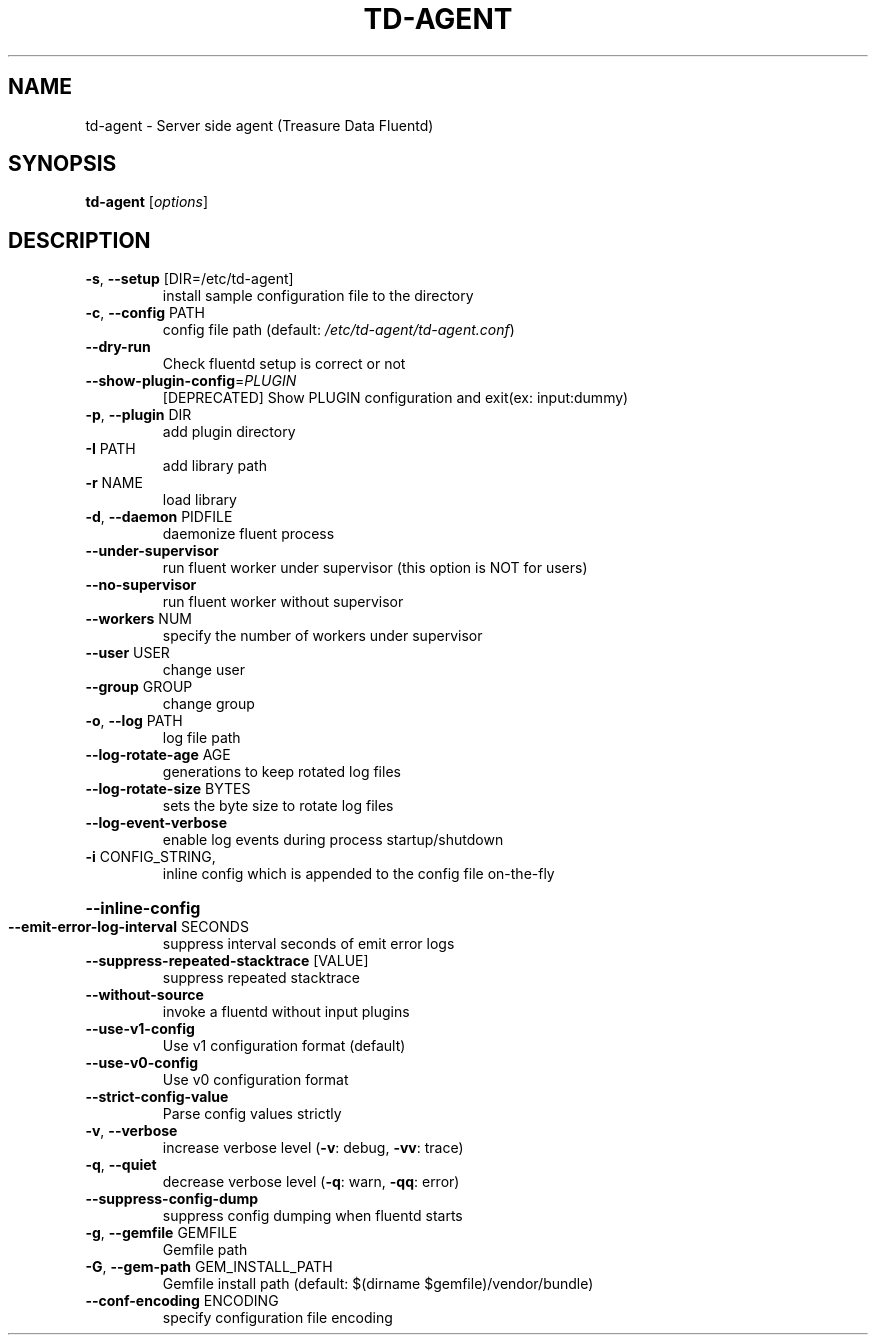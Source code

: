 .\" DO NOT MODIFY THIS FILE!  It was generated by help2man 1.47.15.
.TH TD-AGENT "1" "May 2020" "td-agent 1.10.2" "TD-AGENT"
.SH NAME
td-agent \- Server side agent (Treasure Data Fluentd)
.SH SYNOPSIS
.B td-agent
[\fI\,options\/\fR]
.SH DESCRIPTION
.TP
\fB\-s\fR, \fB\-\-setup\fR [DIR=/etc/td\-agent]
install sample configuration file to the directory
.TP
\fB\-c\fR, \fB\-\-config\fR PATH
config file path (default: \fI\,/etc/td\-agent/td\-agent.conf\/\fP)
.TP
\fB\-\-dry\-run\fR
Check fluentd setup is correct or not
.TP
\fB\-\-show\-plugin\-config\fR=\fI\,PLUGIN\/\fR
[DEPRECATED] Show PLUGIN configuration and exit(ex: input:dummy)
.TP
\fB\-p\fR, \fB\-\-plugin\fR DIR
add plugin directory
.TP
\fB\-I\fR PATH
add library path
.TP
\fB\-r\fR NAME
load library
.TP
\fB\-d\fR, \fB\-\-daemon\fR PIDFILE
daemonize fluent process
.TP
\fB\-\-under\-supervisor\fR
run fluent worker under supervisor (this option is NOT for users)
.TP
\fB\-\-no\-supervisor\fR
run fluent worker without supervisor
.TP
\fB\-\-workers\fR NUM
specify the number of workers under supervisor
.TP
\fB\-\-user\fR USER
change user
.TP
\fB\-\-group\fR GROUP
change group
.TP
\fB\-o\fR, \fB\-\-log\fR PATH
log file path
.TP
\fB\-\-log\-rotate\-age\fR AGE
generations to keep rotated log files
.TP
\fB\-\-log\-rotate\-size\fR BYTES
sets the byte size to rotate log files
.TP
\fB\-\-log\-event\-verbose\fR
enable log events during process startup/shutdown
.TP
\fB\-i\fR CONFIG_STRING,
inline config which is appended to the config file on\-the\-fly
.HP
\fB\-\-inline\-config\fR
.TP
\fB\-\-emit\-error\-log\-interval\fR SECONDS
suppress interval seconds of emit error logs
.TP
\fB\-\-suppress\-repeated\-stacktrace\fR [VALUE]
suppress repeated stacktrace
.TP
\fB\-\-without\-source\fR
invoke a fluentd without input plugins
.TP
\fB\-\-use\-v1\-config\fR
Use v1 configuration format (default)
.TP
\fB\-\-use\-v0\-config\fR
Use v0 configuration format
.TP
\fB\-\-strict\-config\-value\fR
Parse config values strictly
.TP
\fB\-v\fR, \fB\-\-verbose\fR
increase verbose level (\fB\-v\fR: debug, \fB\-vv\fR: trace)
.TP
\fB\-q\fR, \fB\-\-quiet\fR
decrease verbose level (\fB\-q\fR: warn, \fB\-qq\fR: error)
.TP
\fB\-\-suppress\-config\-dump\fR
suppress config dumping when fluentd starts
.TP
\fB\-g\fR, \fB\-\-gemfile\fR GEMFILE
Gemfile path
.TP
\fB\-G\fR, \fB\-\-gem\-path\fR GEM_INSTALL_PATH
Gemfile install path (default: $(dirname $gemfile)/vendor/bundle)
.TP
\fB\-\-conf\-encoding\fR ENCODING
specify configuration file encoding
